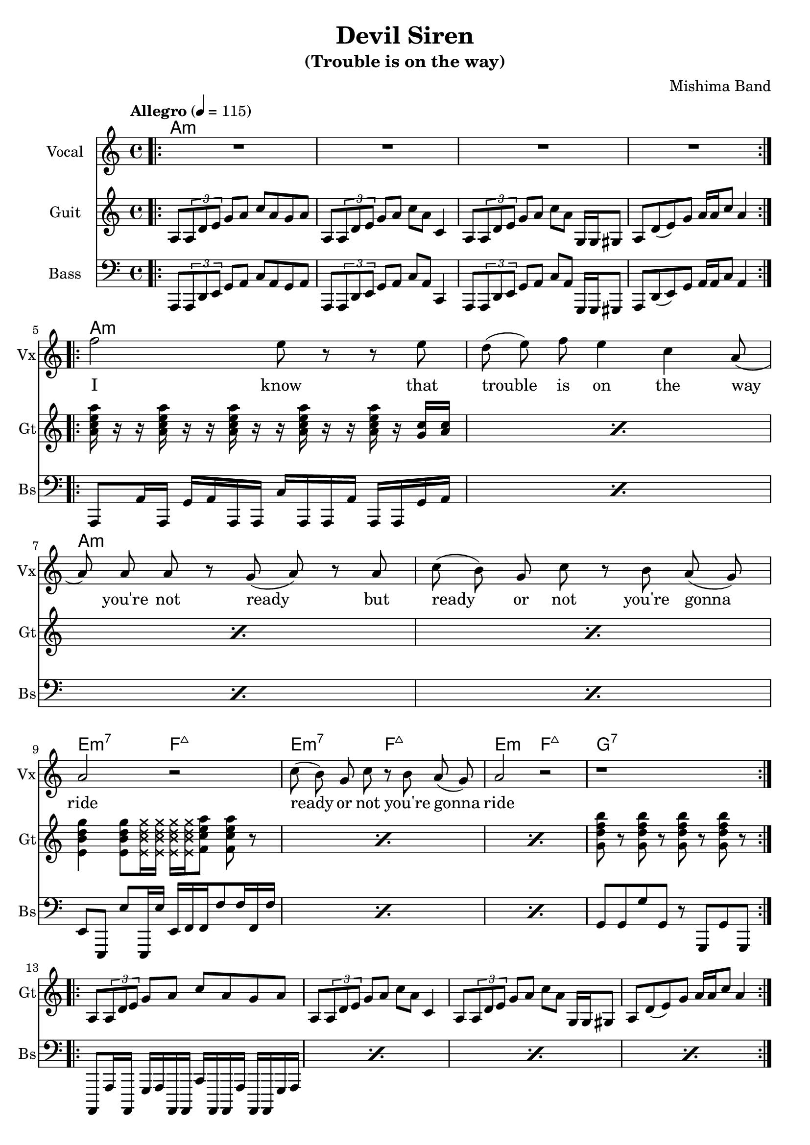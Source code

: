 \version "2.18.2"

\header {
  title = "Devil Siren"
  subtitle = "(Trouble is on the way)"
  composer = "Mishima Band"
  tagline = \markup {
    \column {
      "Devil Siren by Ivan Gayton for Mishima Band,"
      "Mishima Mura Iojima, Kagoshima, Japan 2021"
    }
  }
}

% VOICE
vocal_melody = \relative c' {
  \clef treble
  \key a \minor
  \time 4/4
  f'2 e8 r r e| d( e) f e4 c a8( | a)  a a r g( a) r a
  c8( b) g c r b a( g) | a2 r |
  c8( b) g c r b a( g) | a2 r |
  r1 |
}
text = \lyricmode {
  I know that trouble is on the way 
  you're not ready but
  ready or not you're gonna ride
  ready or not you're gonna ride
}
voxstaff = \new Staff \with {
  instrumentName = "Vocal" shortInstrumentName = "Vx"
} <<
  \set Staff.explicitClefVisibility = #'#(#f #t #t)
  \new Voice = "vox" { \autoBeamOff R1*4
                       \repeat volta 2 {
                         \vocal_melody 
                       }
                       \break }
  \new Lyrics \lyricsto "vox" { \text }
>>

% Guitar
line = {
  a8 \tuplet 3/1 { a d e } g a c a g a
  a,8 \tuplet 3/1 { a d e } g a c a c,4
  a8 \tuplet 3/1 { a d e } g a c a g,16 g gis8
  a d8( e) g a16 a c8 a4 
}
guitar_line = \relative c' {
  \clef treble
  \key a \minor
  \time 4/4
  \line
}
funkstrum = {
  < a c e a >16 r r < a c e a > r r < a c e a > r r 
  < a c e a > r r < a c e a > r < g c > < a c >
}
funkclimb = {
  < e b' d g >4 < e b' d g >8 
  \deadNotesOn < e b' d g >16 < e b' d g > 
  < e b' d g > < e b' d g > \deadNotesOff  
  < f c' e a >8 < f c' e a > r
}
guitar_rythm = \relative c'' {
  \repeat percent 4 \funkstrum \noBreak
  \break
  \repeat percent 3 \funkclimb 
  < g d' f b >8 r < g d' f b > r 
  < g d' f b > r < g d' f b > r
}
bridge = \relative c' {
  \repeat percent 2 { 
    < e b' e >8 < e b' e > r4
    < g d' g >8 < g d' g > r4
    < d a' d >8 < d a' d > r4
    < f c' f >8 < f c' f > r4
  }
}
guitstaff = \new Staff \with {
  instrumentName = "Guit" shortInstrumentName = "Gt"
  } <<
    \tempo "Allegro" 4 = 115
    \new Voice = "guit" { \autoBeamOn 
                          \repeat volta 2 {
                            \bar ".|:"
                            \guitar_line 
                          }  
                          \break 
                          \guitar_rythm 
                          \repeat volta 2 {
                            \guitar_line 
                          }
                          \break
                          \bridge
    }
  >>
intro_chords = \chordmode {
  a1:m a:m a:m a:m
}
guitar_comp = \chordmode {
  a1:m a:m a:m a:m e2:m7 f:7+ e:m7 f:7+ e:m f:7+ g1:7
}
guitchords = \new ChordNames {
  \set chordChanges = ##t % if no change, don't show
  { \intro_chords \guitar_comp }
}

% Bass
aslap = {
  a,8 a'16 a, g' a a, a c' a, a a' a, a g' a
}
eslap = \relative c {
  e,8 e, e'' e,,16 e'' e, f f f'8 f16 f, f'
}
bass_intro = \relative c, {
  \clef bass
  \key a \minor
  \time 4/4
  \line
}
bass_line = \relative c {
  \clef bass
  \key a \minor
  \time 4/4
  \repeat percent 4 \aslap 
  \repeat percent 3 \eslap 
  g8 g g' g, r g, g' g,
  \repeat percent 4 \aslap
  \repeat percent 2 {
    e8 e r4 g8 g r4 d8 d r4 f8 f r4
  }
  
}
bassstaff = \new Staff \with {
      instrumentName = "Bass" shortInstrumentName = "Bs"
    } <<
      \new Voice = "bass" { \autoBeamOn \bass_intro 
                            \bass_line }
    >>

% SCORES (separate for layout and midi for repeats)
\score {
  <<
    \guitchords 
    \voxstaff
    \guitstaff 
    \bassstaff
  >>
  \layout { 
    \context { \Staff \RemoveEmptyStaves }
    \override Score.TimeSignature.
    break-visibility = #all-invisible
  }
}

\score {
  \unfoldRepeats {
    \voxstaff
    \guitstaff
    \bassstaff
  }
  \midi { }
}
